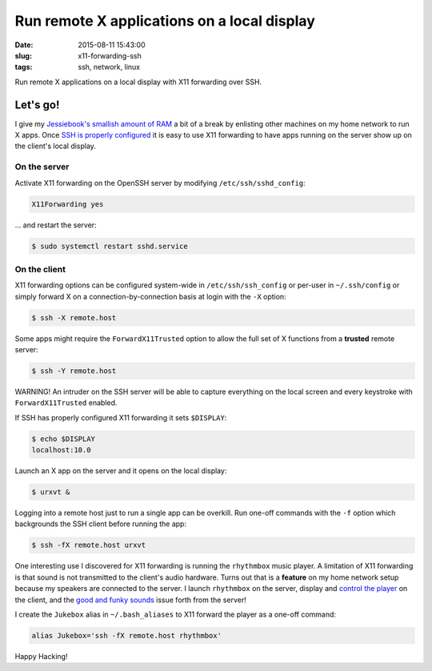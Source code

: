 ============================================
Run remote X applications on a local display
============================================

:date: 2015-08-11 15:43:00
:slug: x11-forwarding-ssh
:tags: ssh, network, linux

Run remote X applications on a local display with X11 forwarding over SSH.

Let's go!
=========

I give my `Jessiebook's smallish amount of RAM <http://www.circuidipity.com/c720-chromebook-to-jessiebook.html>`_ a bit of a break by enlisting other machines on my home network to run X apps. Once `SSH is properly configured <http://www.circuidipity.com/secure-remote-access-using-ssh-keys.html>`_ it is easy to use X11 forwarding to have apps running on the server show up on the client's local display.

On the server
-------------

Activate X11 forwarding on the OpenSSH server by modifying ``/etc/ssh/sshd_config``:

.. code-block:: bash

    X11Forwarding yes                                                                    
                                                                                     
... and restart the server:

.. code-block:: bash

    $ sudo systemctl restart sshd.service
                               
On the client
-------------

X11 forwarding options can be configured system-wide in ``/etc/ssh/ssh_config`` or per-user in ``~/.ssh/config`` or simply forward X on a connection-by-connection basis at login with the ``-X`` option:

.. code-block:: bash

    $ ssh -X remote.host                                                                   
                                                                                     
Some apps might require the ``ForwardX11Trusted`` option to allow the full set of X functions from a **trusted** remote server:

.. code-block:: bash

    $ ssh -Y remote.host

.. role:: warning

:warning:`WARNING!` An intruder on the SSH server will be able to capture everything on the local screen and every keystroke with ``ForwardX11Trusted`` enabled.
                                                                                     
If SSH has properly configured X11 forwarding it sets ``$DISPLAY``:

.. code-block:: bash
                                                                                     
    $ echo $DISPLAY                                                                      
    localhost:10.0                                                                       
                                                                                     
Launch an X app on the server and it opens on the local display:

.. code-block:: bash

    $ urxvt &                                                                          

Logging into a remote host just to run a single app can be overkill. Run one-off commands with the ``-f`` option which backgrounds the SSH client before running the app:

.. code-block:: bash

    $ ssh -fX remote.host urxvt

One interesting use I discovered for X11 forwarding is running the ``rhythmbox`` music player. A limitation of X11 forwarding is that sound is not transmitted to the client's audio hardware. Turns out that is a **feature** on my home network setup because my speakers are connected to the server. I launch ``rhythmbox`` on the server, display and `control the player <http://www.circuidipity.com/thinkpad-usb-keyboard-trackpoint.html>`_ on the client, and the `good and funky sounds <https://www.youtube.com/watch?v=mZDYJYqcYK4>`_ issue forth from the server!

I create the ``Jukebox`` alias in ``~/.bash_aliases`` to X11 forward the player as a one-off command:

.. code-block:: bash

    alias Jukebox='ssh -fX remote.host rhythmbox'

Happy Hacking!
